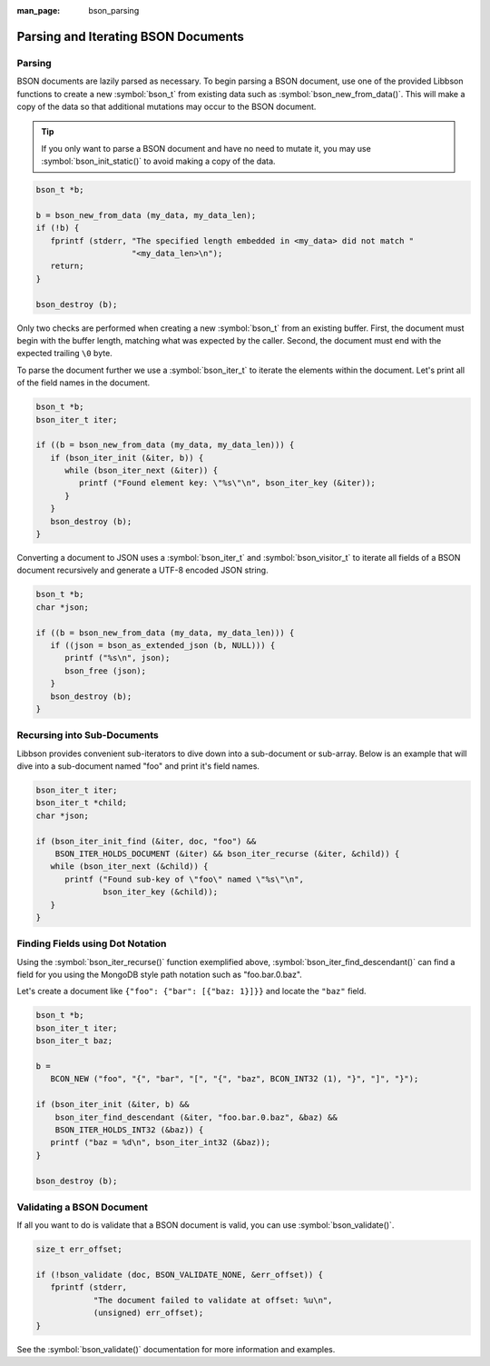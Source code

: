 :man_page: bson_parsing

Parsing and Iterating BSON Documents
====================================

Parsing
-------

BSON documents are lazily parsed as necessary. To begin parsing a BSON document, use one of the provided Libbson functions to create a new :symbol:`bson_t` from existing data such as :symbol:`bson_new_from_data()`. This will make a copy of the data so that additional mutations may occur to the BSON document.

.. tip::

  If you only want to parse a BSON document and have no need to mutate it, you may use :symbol:`bson_init_static()` to avoid making a copy of the data.

.. code-block:: c

  bson_t *b;

  b = bson_new_from_data (my_data, my_data_len);
  if (!b) {
     fprintf (stderr, "The specified length embedded in <my_data> did not match "
                      "<my_data_len>\n");
     return;
  }

  bson_destroy (b);

Only two checks are performed when creating a new :symbol:`bson_t` from an existing buffer. First, the document must begin with the buffer length, matching what was expected by the caller. Second, the document must end with the expected trailing ``\0`` byte.

To parse the document further we use a :symbol:`bson_iter_t` to iterate the elements within the document. Let's print all of the field names in the document.

.. code-block:: c

  bson_t *b;
  bson_iter_t iter;

  if ((b = bson_new_from_data (my_data, my_data_len))) {
     if (bson_iter_init (&iter, b)) {
        while (bson_iter_next (&iter)) {
           printf ("Found element key: \"%s\"\n", bson_iter_key (&iter));
        }
     }
     bson_destroy (b);
  }

Converting a document to JSON uses a :symbol:`bson_iter_t` and :symbol:`bson_visitor_t` to iterate all fields of a BSON document recursively and generate a UTF-8 encoded JSON string.

.. code-block:: c

  bson_t *b;
  char *json;

  if ((b = bson_new_from_data (my_data, my_data_len))) {
     if ((json = bson_as_extended_json (b, NULL))) {
        printf ("%s\n", json);
        bson_free (json);
     }
     bson_destroy (b);
  }

Recursing into Sub-Documents
----------------------------

Libbson provides convenient sub-iterators to dive down into a sub-document or sub-array. Below is an example that will dive into a sub-document named "foo" and print it's field names.

.. code-block:: c

  bson_iter_t iter;
  bson_iter_t *child;
  char *json;

  if (bson_iter_init_find (&iter, doc, "foo") &&
      BSON_ITER_HOLDS_DOCUMENT (&iter) && bson_iter_recurse (&iter, &child)) {
     while (bson_iter_next (&child)) {
        printf ("Found sub-key of \"foo\" named \"%s\"\n",
                bson_iter_key (&child));
     }
  }

Finding Fields using Dot Notation
---------------------------------

Using the :symbol:`bson_iter_recurse()` function exemplified above, :symbol:`bson_iter_find_descendant()` can find a field for you using the MongoDB style path notation such as "foo.bar.0.baz".

Let's create a document like ``{"foo": {"bar": [{"baz: 1}]}}`` and locate the ``"baz"`` field.

.. code-block:: c

  bson_t *b;
  bson_iter_t iter;
  bson_iter_t baz;

  b =
     BCON_NEW ("foo", "{", "bar", "[", "{", "baz", BCON_INT32 (1), "}", "]", "}");

  if (bson_iter_init (&iter, b) &&
      bson_iter_find_descendant (&iter, "foo.bar.0.baz", &baz) &&
      BSON_ITER_HOLDS_INT32 (&baz)) {
     printf ("baz = %d\n", bson_iter_int32 (&baz));
  }

  bson_destroy (b);

Validating a BSON Document
--------------------------

If all you want to do is validate that a BSON document is valid, you can use :symbol:`bson_validate()`.

.. code-block:: c

  size_t err_offset;

  if (!bson_validate (doc, BSON_VALIDATE_NONE, &err_offset)) {
     fprintf (stderr,
              "The document failed to validate at offset: %u\n",
              (unsigned) err_offset);
  }

See the :symbol:`bson_validate()` documentation for more information and examples.

